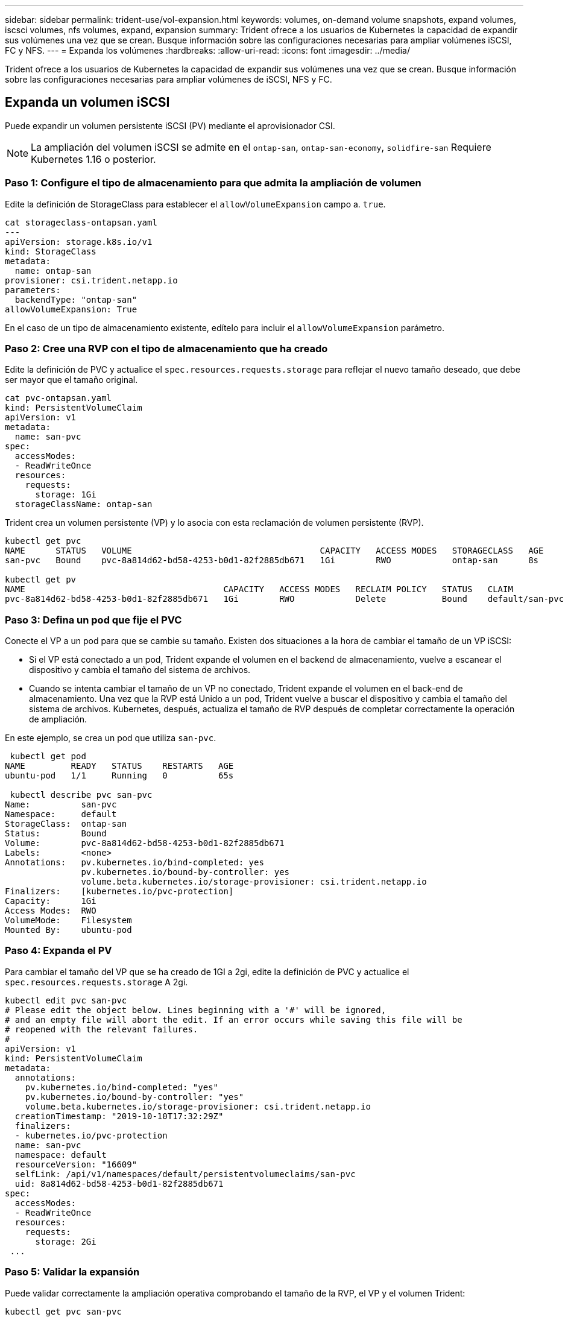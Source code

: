 ---
sidebar: sidebar 
permalink: trident-use/vol-expansion.html 
keywords: volumes, on-demand volume snapshots, expand volumes, iscsci volumes, nfs volumes, expand, expansion 
summary: Trident ofrece a los usuarios de Kubernetes la capacidad de expandir sus volúmenes una vez que se crean. Busque información sobre las configuraciones necesarias para ampliar volúmenes iSCSI, FC y NFS. 
---
= Expanda los volúmenes
:hardbreaks:
:allow-uri-read: 
:icons: font
:imagesdir: ../media/


[role="lead"]
Trident ofrece a los usuarios de Kubernetes la capacidad de expandir sus volúmenes una vez que se crean. Busque información sobre las configuraciones necesarias para ampliar volúmenes de iSCSI, NFS y FC.



== Expanda un volumen iSCSI

Puede expandir un volumen persistente iSCSI (PV) mediante el aprovisionador CSI.


NOTE: La ampliación del volumen iSCSI se admite en el `ontap-san`, `ontap-san-economy`, `solidfire-san` Requiere Kubernetes 1.16 o posterior.



=== Paso 1: Configure el tipo de almacenamiento para que admita la ampliación de volumen

Edite la definición de StorageClass para establecer el `allowVolumeExpansion` campo a. `true`.

[listing]
----
cat storageclass-ontapsan.yaml
---
apiVersion: storage.k8s.io/v1
kind: StorageClass
metadata:
  name: ontap-san
provisioner: csi.trident.netapp.io
parameters:
  backendType: "ontap-san"
allowVolumeExpansion: True
----
En el caso de un tipo de almacenamiento existente, edítelo para incluir el `allowVolumeExpansion` parámetro.



=== Paso 2: Cree una RVP con el tipo de almacenamiento que ha creado

Edite la definición de PVC y actualice el `spec.resources.requests.storage` para reflejar el nuevo tamaño deseado, que debe ser mayor que el tamaño original.

[listing]
----
cat pvc-ontapsan.yaml
kind: PersistentVolumeClaim
apiVersion: v1
metadata:
  name: san-pvc
spec:
  accessModes:
  - ReadWriteOnce
  resources:
    requests:
      storage: 1Gi
  storageClassName: ontap-san
----
Trident crea un volumen persistente (VP) y lo asocia con esta reclamación de volumen persistente (RVP).

[listing]
----
kubectl get pvc
NAME      STATUS   VOLUME                                     CAPACITY   ACCESS MODES   STORAGECLASS   AGE
san-pvc   Bound    pvc-8a814d62-bd58-4253-b0d1-82f2885db671   1Gi        RWO            ontap-san      8s

kubectl get pv
NAME                                       CAPACITY   ACCESS MODES   RECLAIM POLICY   STATUS   CLAIM             STORAGECLASS   REASON   AGE
pvc-8a814d62-bd58-4253-b0d1-82f2885db671   1Gi        RWO            Delete           Bound    default/san-pvc   ontap-san               10s
----


=== Paso 3: Defina un pod que fije el PVC

Conecte el VP a un pod para que se cambie su tamaño. Existen dos situaciones a la hora de cambiar el tamaño de un VP iSCSI:

* Si el VP está conectado a un pod, Trident expande el volumen en el backend de almacenamiento, vuelve a escanear el dispositivo y cambia el tamaño del sistema de archivos.
* Cuando se intenta cambiar el tamaño de un VP no conectado, Trident expande el volumen en el back-end de almacenamiento. Una vez que la RVP está Unido a un pod, Trident vuelve a buscar el dispositivo y cambia el tamaño del sistema de archivos. Kubernetes, después, actualiza el tamaño de RVP después de completar correctamente la operación de ampliación.


En este ejemplo, se crea un pod que utiliza `san-pvc`.

[listing]
----
 kubectl get pod
NAME         READY   STATUS    RESTARTS   AGE
ubuntu-pod   1/1     Running   0          65s

 kubectl describe pvc san-pvc
Name:          san-pvc
Namespace:     default
StorageClass:  ontap-san
Status:        Bound
Volume:        pvc-8a814d62-bd58-4253-b0d1-82f2885db671
Labels:        <none>
Annotations:   pv.kubernetes.io/bind-completed: yes
               pv.kubernetes.io/bound-by-controller: yes
               volume.beta.kubernetes.io/storage-provisioner: csi.trident.netapp.io
Finalizers:    [kubernetes.io/pvc-protection]
Capacity:      1Gi
Access Modes:  RWO
VolumeMode:    Filesystem
Mounted By:    ubuntu-pod
----


=== Paso 4: Expanda el PV

Para cambiar el tamaño del VP que se ha creado de 1GI a 2gi, edite la definición de PVC y actualice el `spec.resources.requests.storage` A 2gi.

[listing]
----
kubectl edit pvc san-pvc
# Please edit the object below. Lines beginning with a '#' will be ignored,
# and an empty file will abort the edit. If an error occurs while saving this file will be
# reopened with the relevant failures.
#
apiVersion: v1
kind: PersistentVolumeClaim
metadata:
  annotations:
    pv.kubernetes.io/bind-completed: "yes"
    pv.kubernetes.io/bound-by-controller: "yes"
    volume.beta.kubernetes.io/storage-provisioner: csi.trident.netapp.io
  creationTimestamp: "2019-10-10T17:32:29Z"
  finalizers:
  - kubernetes.io/pvc-protection
  name: san-pvc
  namespace: default
  resourceVersion: "16609"
  selfLink: /api/v1/namespaces/default/persistentvolumeclaims/san-pvc
  uid: 8a814d62-bd58-4253-b0d1-82f2885db671
spec:
  accessModes:
  - ReadWriteOnce
  resources:
    requests:
      storage: 2Gi
 ...
----


=== Paso 5: Validar la expansión

Puede validar correctamente la ampliación operativa comprobando el tamaño de la RVP, el VP y el volumen Trident:

[listing]
----
kubectl get pvc san-pvc
NAME      STATUS   VOLUME                                     CAPACITY   ACCESS MODES   STORAGECLASS   AGE
san-pvc   Bound    pvc-8a814d62-bd58-4253-b0d1-82f2885db671   2Gi        RWO            ontap-san      11m
kubectl get pv
NAME                                       CAPACITY   ACCESS MODES   RECLAIM POLICY   STATUS   CLAIM             STORAGECLASS   REASON   AGE
pvc-8a814d62-bd58-4253-b0d1-82f2885db671   2Gi        RWO            Delete           Bound    default/san-pvc   ontap-san               12m
tridentctl get volumes -n trident
+------------------------------------------+---------+---------------+----------+--------------------------------------+--------+---------+
|                   NAME                   |  SIZE   | STORAGE CLASS | PROTOCOL |             BACKEND UUID             | STATE  | MANAGED |
+------------------------------------------+---------+---------------+----------+--------------------------------------+--------+---------+
| pvc-8a814d62-bd58-4253-b0d1-82f2885db671 | 2.0 GiB | ontap-san     | block    | a9b7bfff-0505-4e31-b6c5-59f492e02d33 | online | true    |
+------------------------------------------+---------+---------------+----------+--------------------------------------+--------+---------+
----


== Expanda un volumen FC

Puede ampliar un volumen persistente de FC (PV) mediante el aprovisionador de CSI.


NOTE: El controlador admite la expansión del volumen de FC `ontap-san` y requiere Kubernetes 1,16 y versiones posteriores.



=== Paso 1: Configure el tipo de almacenamiento para que admita la ampliación de volumen

Edite la definición de StorageClass para establecer el `allowVolumeExpansion` campo a. `true`.

[listing]
----
cat storageclass-ontapsan.yaml
---
apiVersion: storage.k8s.io/v1
kind: StorageClass
metadata:
  name: ontap-san
provisioner: csi.trident.netapp.io
parameters:
  backendType: "ontap-san"
allowVolumeExpansion: True
----
En el caso de un tipo de almacenamiento existente, edítelo para incluir el `allowVolumeExpansion` parámetro.



=== Paso 2: Cree una RVP con el tipo de almacenamiento que ha creado

Edite la definición de PVC y actualice el `spec.resources.requests.storage` para reflejar el nuevo tamaño deseado, que debe ser mayor que el tamaño original.

[listing]
----
cat pvc-ontapsan.yaml
kind: PersistentVolumeClaim
apiVersion: v1
metadata:
  name: san-pvc
spec:
  accessModes:
  - ReadWriteOnce
  resources:
    requests:
      storage: 1Gi
  storageClassName: ontap-san
----
Trident crea un volumen persistente (VP) y lo asocia con esta reclamación de volumen persistente (RVP).

[listing]
----
kubectl get pvc
NAME      STATUS   VOLUME                                     CAPACITY   ACCESS MODES   STORAGECLASS   AGE
san-pvc   Bound    pvc-8a814d62-bd58-4253-b0d1-82f2885db671   1Gi        RWO            ontap-san      8s

kubectl get pv
NAME                                       CAPACITY   ACCESS MODES   RECLAIM POLICY   STATUS   CLAIM             STORAGECLASS   REASON   AGE
pvc-8a814d62-bd58-4253-b0d1-82f2885db671   1Gi        RWO            Delete           Bound    default/san-pvc   ontap-san               10s
----


=== Paso 3: Defina un pod que fije el PVC

Conecte el VP a un pod para que se cambie su tamaño. Hay dos situaciones al cambiar el tamaño de un VP de FC:

* Si el VP está conectado a un pod, Trident expande el volumen en el backend de almacenamiento, vuelve a escanear el dispositivo y cambia el tamaño del sistema de archivos.
* Cuando se intenta cambiar el tamaño de un VP no conectado, Trident expande el volumen en el back-end de almacenamiento. Una vez que la RVP está Unido a un pod, Trident vuelve a buscar el dispositivo y cambia el tamaño del sistema de archivos. Kubernetes, después, actualiza el tamaño de RVP después de completar correctamente la operación de ampliación.


En este ejemplo, se crea un pod que utiliza `san-pvc`.

[listing]
----
 kubectl get pod
NAME         READY   STATUS    RESTARTS   AGE
ubuntu-pod   1/1     Running   0          65s

 kubectl describe pvc san-pvc
Name:          san-pvc
Namespace:     default
StorageClass:  ontap-san
Status:        Bound
Volume:        pvc-8a814d62-bd58-4253-b0d1-82f2885db671
Labels:        <none>
Annotations:   pv.kubernetes.io/bind-completed: yes
               pv.kubernetes.io/bound-by-controller: yes
               volume.beta.kubernetes.io/storage-provisioner: csi.trident.netapp.io
Finalizers:    [kubernetes.io/pvc-protection]
Capacity:      1Gi
Access Modes:  RWO
VolumeMode:    Filesystem
Mounted By:    ubuntu-pod
----


=== Paso 4: Expanda el PV

Para cambiar el tamaño del VP que se ha creado de 1GI a 2gi, edite la definición de PVC y actualice el `spec.resources.requests.storage` A 2gi.

[listing]
----
kubectl edit pvc san-pvc
# Please edit the object below. Lines beginning with a '#' will be ignored,
# and an empty file will abort the edit. If an error occurs while saving this file will be
# reopened with the relevant failures.
#
apiVersion: v1
kind: PersistentVolumeClaim
metadata:
  annotations:
    pv.kubernetes.io/bind-completed: "yes"
    pv.kubernetes.io/bound-by-controller: "yes"
    volume.beta.kubernetes.io/storage-provisioner: csi.trident.netapp.io
  creationTimestamp: "2019-10-10T17:32:29Z"
  finalizers:
  - kubernetes.io/pvc-protection
  name: san-pvc
  namespace: default
  resourceVersion: "16609"
  selfLink: /api/v1/namespaces/default/persistentvolumeclaims/san-pvc
  uid: 8a814d62-bd58-4253-b0d1-82f2885db671
spec:
  accessModes:
  - ReadWriteOnce
  resources:
    requests:
      storage: 2Gi
 ...
----


=== Paso 5: Validar la expansión

Puede validar correctamente la ampliación operativa comprobando el tamaño de la RVP, el VP y el volumen Trident:

[listing]
----
kubectl get pvc san-pvc
NAME      STATUS   VOLUME                                     CAPACITY   ACCESS MODES   STORAGECLASS   AGE
san-pvc   Bound    pvc-8a814d62-bd58-4253-b0d1-82f2885db671   2Gi        RWO            ontap-san      11m
kubectl get pv
NAME                                       CAPACITY   ACCESS MODES   RECLAIM POLICY   STATUS   CLAIM             STORAGECLASS   REASON   AGE
pvc-8a814d62-bd58-4253-b0d1-82f2885db671   2Gi        RWO            Delete           Bound    default/san-pvc   ontap-san               12m
tridentctl get volumes -n trident
+------------------------------------------+---------+---------------+----------+--------------------------------------+--------+---------+
|                   NAME                   |  SIZE   | STORAGE CLASS | PROTOCOL |             BACKEND UUID             | STATE  | MANAGED |
+------------------------------------------+---------+---------------+----------+--------------------------------------+--------+---------+
| pvc-8a814d62-bd58-4253-b0d1-82f2885db671 | 2.0 GiB | ontap-san     | block    | a9b7bfff-0505-4e31-b6c5-59f492e02d33 | online | true    |
+------------------------------------------+---------+---------------+----------+--------------------------------------+--------+---------+
----


== Expanda un volumen NFS

Trident admite la expansión de volumen para VP NFS aprovisionados en `ontap-nas`, , , `ontap-nas-economy` `ontap-nas-flexgroup` `gcp-cvs` y `azure-netapp-files` back-ends.



=== Paso 1: Configure el tipo de almacenamiento para que admita la ampliación de volumen

Para cambiar el tamaño de un VP de NFS, el administrador primero tiene que configurar la clase de almacenamiento para permitir la expansión del volumen estableciendo el `allowVolumeExpansion` campo a. `true`:

[listing]
----
cat storageclass-ontapnas.yaml
apiVersion: storage.k8s.io/v1
kind: StorageClass
metadata:
  name: ontapnas
provisioner: csi.trident.netapp.io
parameters:
  backendType: ontap-nas
allowVolumeExpansion: true
----
Si ya ha creado una clase de almacenamiento sin esta opción, puede simplemente editar la clase de almacenamiento existente mediante `kubectl edit storageclass` para permitir la expansión de volumen.



=== Paso 2: Cree una RVP con el tipo de almacenamiento que ha creado

[listing]
----
cat pvc-ontapnas.yaml
kind: PersistentVolumeClaim
apiVersion: v1
metadata:
  name: ontapnas20mb
spec:
  accessModes:
  - ReadWriteOnce
  resources:
    requests:
      storage: 20Mi
  storageClassName: ontapnas
----
Trident debe crear un PV de NFS de 20MiB TB para esta RVP:

[listing]
----
kubectl get pvc
NAME           STATUS   VOLUME                                     CAPACITY     ACCESS MODES   STORAGECLASS    AGE
ontapnas20mb   Bound    pvc-08f3d561-b199-11e9-8d9f-5254004dfdb7   20Mi         RWO            ontapnas        9s

kubectl get pv pvc-08f3d561-b199-11e9-8d9f-5254004dfdb7
NAME                                       CAPACITY   ACCESS MODES   RECLAIM POLICY   STATUS   CLAIM                  STORAGECLASS    REASON   AGE
pvc-08f3d561-b199-11e9-8d9f-5254004dfdb7   20Mi       RWO            Delete           Bound    default/ontapnas20mb   ontapnas                 2m42s
----


=== Paso 3: Expanda el PV

Para cambiar el tamaño del VP de 20 MiB recién creado a 1 GIB, edite el RVP y establezca `spec.resources.requests.storage` A 1GiB:

[listing]
----
kubectl edit pvc ontapnas20mb
# Please edit the object below. Lines beginning with a '#' will be ignored,
# and an empty file will abort the edit. If an error occurs while saving this file will be
# reopened with the relevant failures.
#
apiVersion: v1
kind: PersistentVolumeClaim
metadata:
  annotations:
    pv.kubernetes.io/bind-completed: "yes"
    pv.kubernetes.io/bound-by-controller: "yes"
    volume.beta.kubernetes.io/storage-provisioner: csi.trident.netapp.io
  creationTimestamp: 2018-08-21T18:26:44Z
  finalizers:
  - kubernetes.io/pvc-protection
  name: ontapnas20mb
  namespace: default
  resourceVersion: "1958015"
  selfLink: /api/v1/namespaces/default/persistentvolumeclaims/ontapnas20mb
  uid: c1bd7fa5-a56f-11e8-b8d7-fa163e59eaab
spec:
  accessModes:
  - ReadWriteOnce
  resources:
    requests:
      storage: 1Gi
...
----


=== Paso 4: Validar la expansión

Puede validar el tamaño correctamente trabajado comprobando el tamaño de la RVP, el VP y el volumen Trident:

[listing]
----
kubectl get pvc ontapnas20mb
NAME           STATUS   VOLUME                                     CAPACITY   ACCESS MODES   STORAGECLASS    AGE
ontapnas20mb   Bound    pvc-08f3d561-b199-11e9-8d9f-5254004dfdb7   1Gi        RWO            ontapnas        4m44s

kubectl get pv pvc-08f3d561-b199-11e9-8d9f-5254004dfdb7
NAME                                       CAPACITY   ACCESS MODES   RECLAIM POLICY   STATUS   CLAIM                  STORAGECLASS    REASON   AGE
pvc-08f3d561-b199-11e9-8d9f-5254004dfdb7   1Gi        RWO            Delete           Bound    default/ontapnas20mb   ontapnas                 5m35s

tridentctl get volume pvc-08f3d561-b199-11e9-8d9f-5254004dfdb7 -n trident
+------------------------------------------+---------+---------------+----------+--------------------------------------+--------+---------+
|                   NAME                   |  SIZE   | STORAGE CLASS | PROTOCOL |             BACKEND UUID             | STATE  | MANAGED |
+------------------------------------------+---------+---------------+----------+--------------------------------------+--------+---------+
| pvc-08f3d561-b199-11e9-8d9f-5254004dfdb7 | 1.0 GiB | ontapnas      | file     | c5a6f6a4-b052-423b-80d4-8fb491a14a22 | online | true    |
+------------------------------------------+---------+---------------+----------+--------------------------------------+--------+---------+
----